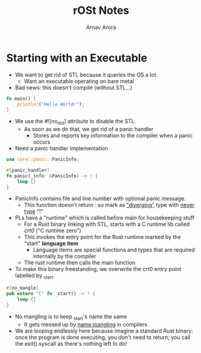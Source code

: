 #+title: rOSt Notes
#+description: Notes about Rust or OS things I did not know previously
#+author: Arnav Arora

* Starting with an Executable
- We want to get rid of STL because it queries the OS a lot.
  - Want an executable operating on bare metal
- Bad news: this doesn't compile (without STL...)
#+begin_src rust
fn main() {
    println!("Hello World!");
}
#+end_src

#+RESULTS:
: Hello World!

- We use the #![no_std] attribute to disable the STL.
  - As soon as we do that, we get rid of a panic handler
    - Stores and reports key information to the compiler when a panic occurs

- Need a panic handler implementation
#+begin_src rust
use core::panic::PanicInfo;

#[panic_handler]
fn panic(_info: &PanicInfo) -> ! {
    loop {}
}
#+end_src
 - PanicInfo contains file and line number with optional panic message.
   - This function doesn't return : so mark as [[https://doc.rust-lang.org/1.30.0/book/first-edition/functions.html#diverging-functions]["diverging"]] type with [[https://doc.rust-lang.org/nightly/std/primitive.never.html][never type]] "!"

 - PLs have a "runtime" which is called before main for housekeeping stuff
   - For a Rust binary linking with STL, starts with a C runtime lib called /crt0/ ("C runtime zero")
   - This invokes the entry point for the Rust runtime marked by the "start" *language item*
     - Language items are special functions and types that are required internally by the compiler
   - The rust runtime then calls the main function

 - To make this binary freestanding, we overwrite the crt0 entry point labelled by _start.

#+begin_src rust
#[no_mangle]
pub extern "C" fn _start() -> ! {
    loop {}
}
#+end_src

- No mangling is to keep _start's name the same
  - It gets messed up by [[https://en.wikipedia.org/wiki/Name_mangling?useskin=vector][name mangling]] in compilers

- We are looping endlessly here because imagine a standard Rust binary: once the program is done executing, you don't need to return; you call the exit() syscall as there's nothing left to do!
